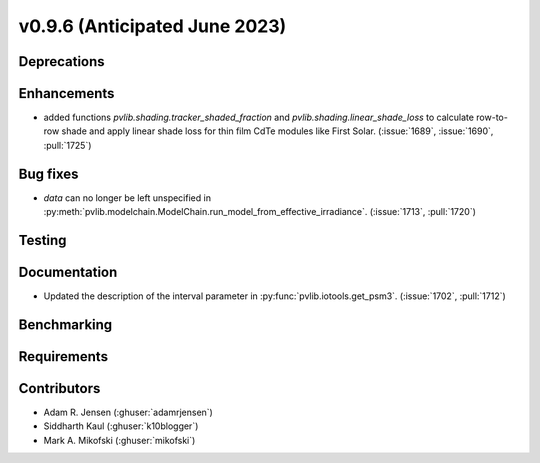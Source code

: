 .. _whatsnew_0960:


v0.9.6 (Anticipated June 2023)
------------------------------


Deprecations
~~~~~~~~~~~~


Enhancements
~~~~~~~~~~~~
* added functions `pvlib.shading.tracker_shaded_fraction` and
  `pvlib.shading.linear_shade_loss` to calculate row-to-row shade and apply
  linear shade loss for thin film CdTe modules like First Solar.
  (:issue:`1689`, :issue:`1690`, :pull:`1725`)

Bug fixes
~~~~~~~~~
* `data` can no longer be left unspecified in
  :py:meth:`pvlib.modelchain.ModelChain.run_model_from_effective_irradiance`.
  (:issue:`1713`, :pull:`1720`)

Testing
~~~~~~~


Documentation
~~~~~~~~~~~~~
* Updated the description of the interval parameter in
  :py:func:`pvlib.iotools.get_psm3`. (:issue:`1702`, :pull:`1712`)

Benchmarking
~~~~~~~~~~~~~


Requirements
~~~~~~~~~~~~


Contributors
~~~~~~~~~~~~
* Adam R. Jensen (:ghuser:`adamrjensen`)
* Siddharth Kaul (:ghuser:`k10blogger`)
* Mark A. Mikofski (:ghuser:`mikofski`)
